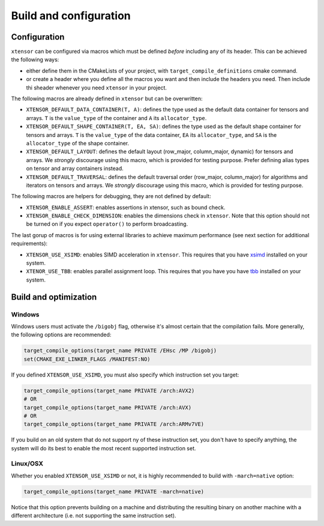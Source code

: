 .. Copyright (c) 2016, Johan Mabille, Sylvain Corlay and Wolf Vollprecht

   Distributed under the terms of the BSD 3-Clause License.

   The full license is in the file LICENSE, distributed with this software.

.. _build-configuration:

Build and configuration
=======================

Configuration
-------------

``xtensor`` can be configured via macros which must be defined *before* including
any of its header. This can be achieved the following ways:

- either define them in the CMakeLists of your project, with ``target_compile_definitions``
  cmake command.
- or create a header where you define all the macros you want and then include the headers you
  need. Then include thi sheader whenever you need ``xtensor`` in your project.

The following macros are already defined in ``xtensor`` but can be overwritten:

- ``XTENSOR_DEFAULT_DATA_CONTAINER(T, A)``: defines the type used as the default data container for tensors and arrays. ``T``
  is the ``value_type`` of the container and ``A`` its ``allocator_type``.
- ``XTENSOR_DEFAULT_SHAPE_CONTAINER(T, EA, SA)``: defines the type used as the default shape container for tensors and arrays.
  ``T`` is the ``value_type`` of the data container, ``EA`` its ``allocator_type``, and ``SA`` is the ``allocator_type``
  of the shape container.
- ``XTENSOR_DEFAULT_LAYOUT``: defines the default layout (row_major, column_major, dynamic) for tensors and arrays. We *strongly*
  discourage using this macro, which is provided for testing purpose. Prefer defining alias types on tensor and array
  containers instead.
- ``XTENSOR_DEFAULT_TRAVERSAL``: defines the default traversal order (row_major, column_major) for algorithms and iterators on tensors
  and arrays. We *strongly* discourage using this macro, which is provided for testing purpose.

The following macros are helpers for debugging, they are not defined by default:

- ``XTENSOR_ENABLE_ASSERT``: enables assertions in xtensor, such as bound check.
- ``XTENSOR_ENABLE_CHECK_DIMENSION``: enables the dimensions check in ``xtensor``. Note that this option should not be turned
  on if you expect ``operator()`` to perform broadcasting.

The last gorup of macros is for using external libraries to achieve maximum performance (see next section for additional
requirements):

- ``XTENSOR_USE_XSIMD``: enables SIMD acceleration in ``xtensor``. This requires that you have xsimd_ installed
  on your system.
- ``XTENOR_USE_TBB``: enables parallel assignment loop. This requires that you have you have tbb_ installed
  on your system.

Build and optimization
----------------------

Windows
~~~~~~~

Windows users must activate the ``/bigobj`` flag, otherwise it's almost certain that the compilation fails. More generally,
the following options are recommended:

.. code:: cmake

    target_compile_options(target_name PRIVATE /EHsc /MP /bigobj)
    set(CMAKE_EXE_LINKER_FLAGS /MANIFEST:NO)

If you defined ``XTENSOR_USE_XSIMD``, you must also specify which instruction set you target:

.. code:: cmake

    target_compile_options(target_name PRIVATE /arch:AVX2)
    # OR
    target_compile_options(target_name PRIVATE /arch:AVX)
    # OR
    target_compile_options(target_name PRIVATE /arch:ARMv7VE)

If you build on an old system that do not support ny of these instruction set, you don't have to specify
anything, the system will do its best to enable the most recent supported instruction set.

Linux/OSX
~~~~~~~~~

Whether you enabled ``XTENSOR_USE_XSIMD`` or not, it is highly recommended to build with ``-march=native`` option:

.. code:: cmake

    target_compile_options(target_name PRIVATE -march=native)

Notice that this option prevents building on a machine and distributing the resulting binary on another machine with
a different architecture (i.e. not supporting the same instruction set).

.. _xsimd: https://github.com/QuantStack/xsimd
.. _tbb: https://www.threadingbuildingblocks.org
